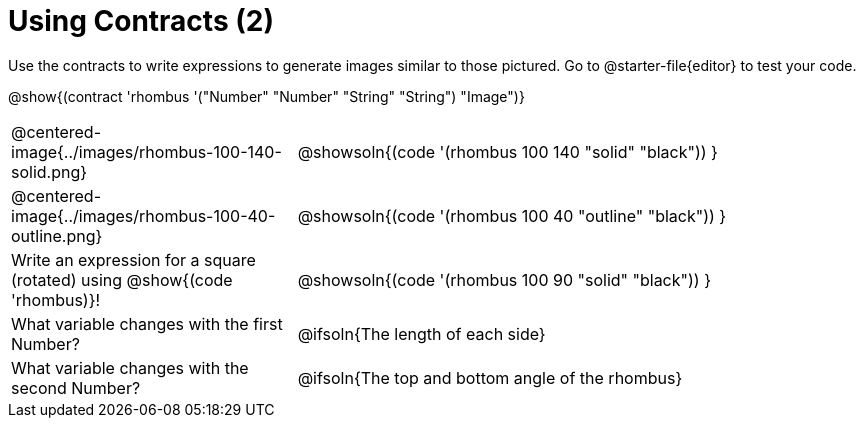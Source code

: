 = Using Contracts (2)

Use the contracts to write expressions to generate images similar to those pictured. Go to @starter-file{editor} to test your code.

[.center]
--
@show{(contract 'rhombus '("Number" "Number" "String" "String") "Image")}
--
[.FillVerticalSpace, cols="^.^1,^.^2",stripes="none"]
|===
| @centered-image{../images/rhombus-100-140-solid.png}
| @showsoln{(code '(rhombus 100 140 "solid" "black")) }

| @centered-image{../images/rhombus-100-40-outline.png}
| @showsoln{(code '(rhombus 100 40 "outline" "black")) }

| Write an expression for a square (rotated) using @show{(code 'rhombus)}!
| @showsoln{(code '(rhombus 100 90 "solid" "black")) }

| What variable changes with the first Number?
| @ifsoln{The length of each side}

| What variable changes with the second Number?
| @ifsoln{The top and bottom angle of the rhombus}
|===


